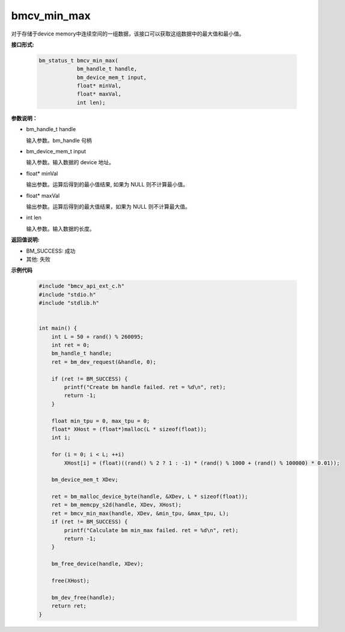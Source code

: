bmcv_min_max
============

对于存储于device memory中连续空间的一组数据，该接口可以获取这组数据中的最大值和最小值。


**接口形式:**

    .. code-block:: c

        bm_status_t bmcv_min_max(
                    bm_handle_t handle,
                    bm_device_mem_t input,
                    float* minVal,
                    float* maxVal,
                    int len);


**参数说明：**

* bm_handle_t handle

  输入参数。bm_handle 句柄

* bm_device_mem_t input

  输入参数。输入数据的 device 地址。

* float\* minVal

  输出参数。运算后得到的最小值结果, 如果为 NULL 则不计算最小值。

* float\* maxVal

  输出参数。运算后得到的最大值结果，如果为 NULL 则不计算最大值。

* int len

  输入参数。输入数据的长度。


**返回值说明:**

* BM_SUCCESS: 成功

* 其他: 失败




**示例代码**

    .. code-block:: c

      #include "bmcv_api_ext_c.h"
      #include "stdio.h"
      #include "stdlib.h"


      int main() {
          int L = 50 + rand() % 260095;
          int ret = 0;
          bm_handle_t handle;
          ret = bm_dev_request(&handle, 0);

          if (ret != BM_SUCCESS) {
              printf("Create bm handle failed. ret = %d\n", ret);
              return -1;
          }

          float min_tpu = 0, max_tpu = 0;
          float* XHost = (float*)malloc(L * sizeof(float));
          int i;

          for (i = 0; i < L; ++i)
              XHost[i] = (float)((rand() % 2 ? 1 : -1) * (rand() % 1000 + (rand() % 100000) * 0.01));

          bm_device_mem_t XDev;

          ret = bm_malloc_device_byte(handle, &XDev, L * sizeof(float));
          ret = bm_memcpy_s2d(handle, XDev, XHost);
          ret = bmcv_min_max(handle, XDev, &min_tpu, &max_tpu, L);
          if (ret != BM_SUCCESS) {
              printf("Calculate bm min_max failed. ret = %d\n", ret);
              return -1;
          }

          bm_free_device(handle, XDev);

          free(XHost);

          bm_dev_free(handle);
          return ret;
      }